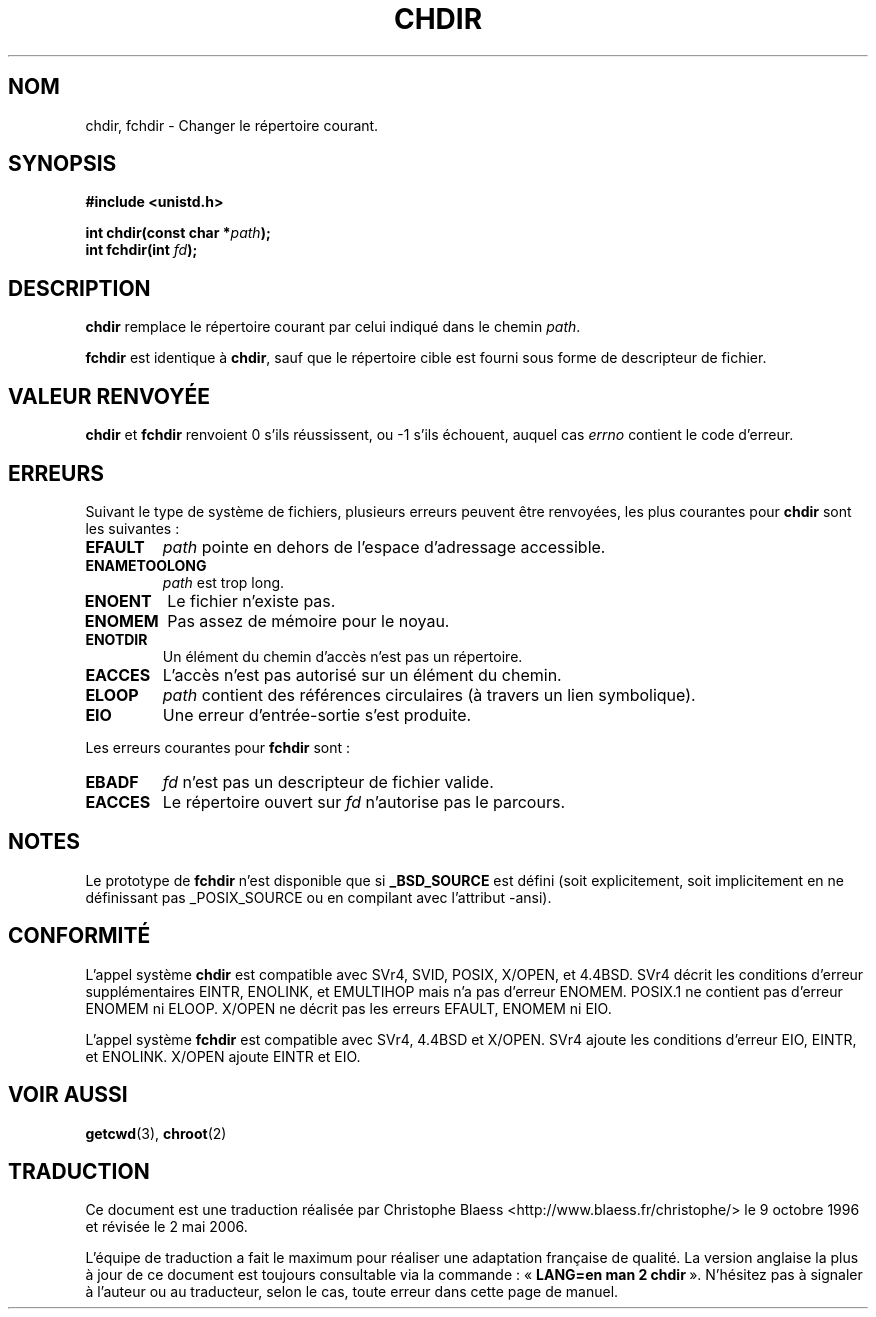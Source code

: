 .\" Hey Emacs! This file is -*- nroff -*- source.
.\"
.\" Copyright (c) 1992 Drew Eckhardt (drew@cs.colorado.edu), March 28, 1992
.\"
.\" Permission is granted to make and distribute verbatim copies of this
.\" manual provided the copyright notice and this permission notice are
.\" preserved on all copies.
.\"
.\" Permission is granted to copy and distribute modified versions of this
.\" manual under the conditions for verbatim copying, provided that the
.\" entire resulting derived work is distributed under the terms of a
.\" permission notice identical to this one
.\"
.\" Since the Linux kernel and libraries are constantly changing, this
.\" manual page may be incorrect or out-of-date.  The author(s) assume no
.\" responsibility for errors or omissions, or for damages resulting from
.\" the use of the information contained herein.  The author(s) may not
.\" have taken the same level of care in the production of this manual,
.\" which is licensed free of charge, as they might when working
.\" professionally.
.\"
.\" Formatted or processed versions of this manual, if unaccompanied by
.\" the source, must acknowledge the copyright and authors of this work.
.\"
.\" Modified by Michael Haardt (u31b3hs@pool.informatik.rwth-aachen.de)
.\" Modified Wed Jul 21 22:10:52 1993 by Rik Faith (faith@cs.unc.edu)
.\" Modified 15 April 1995 by Michael Chastain (mec@shell.portal.com):
.\"   Added 'fchdir'.
.\"   Fix bugs in error section.
.\" Modified Mon Oct 21 23:05:29 EDT 1996 by Eric S. Raymond <esr@thyrsus.com>
.\" Modified by Joseph S. Myers <jsm28@cam.ac.uk>, 970821
.\"
.\" Traduction 9/10/1996 par Christophe Blaess (ccb@club-internet.fr)
.\" Màj 10/12/1997 LDP-1.18
.\" Màj 30/05/2001 LDP-1.36
.\" Màj 18/07/2003 LDP-1.56
.\" Màj 01/05/2006 LDP-1.67.1
.\"
.TH CHDIR 2 "18 juillet 2003" LDP "Manuel du programmeur Linux"
.SH NOM
chdir, fchdir \- Changer le répertoire courant.
.SH SYNOPSIS
.B #include <unistd.h>
.sp
.BI "int chdir(const char *" path );
.br
.BI "int fchdir(int " fd );
.SH DESCRIPTION
.B chdir
remplace le répertoire courant par celui indiqué dans le chemin
.IR path .
.PP
.B fchdir
est identique à
.BR chdir ,
sauf que le répertoire cible est fourni sous forme de descripteur de fichier.
.SH "VALEUR RENVOYÉE"
.BR chdir " et " fchdir
renvoient 0 s'ils réussissent, ou \-1 s'ils échouent, auquel cas
.I errno
contient le code d'erreur.
.SH ERREURS
Suivant le type de système de fichiers, plusieurs erreurs peuvent
être renvoyées, les plus courantes pour
.B chdir
sont les suivantes\ :
.TP
.B EFAULT
.I path
pointe en dehors de l'espace d'adressage accessible.
.TP
.B ENAMETOOLONG
.I path
est trop long.
.TP
.B ENOENT
Le fichier n'existe pas.
.TP
.B ENOMEM
Pas assez de mémoire pour le noyau.
.TP
.B ENOTDIR
Un élément du chemin d'accès n'est pas un répertoire.
.TP
.B EACCES
L'accès n'est pas autorisé sur un élément du chemin.
.TP
.B ELOOP
.I path
contient des références circulaires (à travers un lien symbolique).
.TP
.B EIO
Une erreur d'entrée-sortie s'est produite.
.PP
Les erreurs courantes pour
.B fchdir
sont\ :
.TP
.B EBADF
.I fd
n'est pas un descripteur de fichier valide.
.TP
.B EACCES
Le répertoire ouvert sur
.I fd
n'autorise pas le parcours.
.SH NOTES
Le prototype de
.B fchdir
n'est disponible que si
.B _BSD_SOURCE
est défini (soit explicitement, soit implicitement en ne définissant pas
_POSIX_SOURCE ou en compilant avec l'attribut \-ansi).
.SH "CONFORMITÉ"
L'appel système
.B chdir
est compatible avec SVr4, SVID, POSIX, X/OPEN, et 4.4BSD.
SVr4 décrit les conditions d'erreur supplémentaires EINTR, ENOLINK,
et EMULTIHOP mais n'a pas d'erreur ENOMEM.
POSIX.1 ne contient pas d'erreur ENOMEM ni ELOOP.
X/OPEN ne décrit pas les erreurs EFAULT, ENOMEM ni EIO.

L'appel système
.B fchdir
est compatible avec SVr4, 4.4BSD et X/OPEN.
SVr4 ajoute les conditions d'erreur EIO, EINTR, et ENOLINK.
X/OPEN ajoute EINTR et EIO.
.SH "VOIR AUSSI"
.BR getcwd (3),
.BR chroot (2)
.SH TRADUCTION
.PP
Ce document est une traduction réalisée par Christophe Blaess
<http://www.blaess.fr/christophe/> le 9\ octobre\ 1996
et révisée le 2\ mai\ 2006.
.PP
L'équipe de traduction a fait le maximum pour réaliser une adaptation
française de qualité. La version anglaise la plus à jour de ce document est
toujours consultable via la commande\ : «\ \fBLANG=en\ man\ 2\ chdir\fR\ ».
N'hésitez pas à signaler à l'auteur ou au traducteur, selon le cas, toute
erreur dans cette page de manuel.
